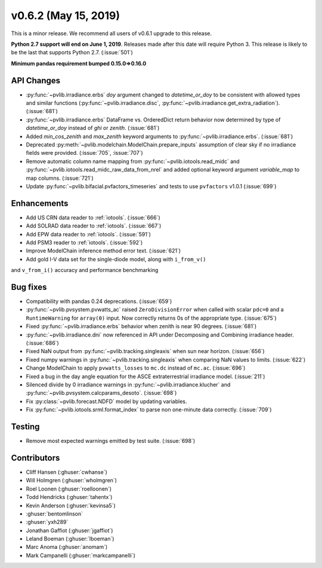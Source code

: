 .. _whatsnew_0620:

v0.6.2 (May 15, 2019)
---------------------

This is a minor release. We recommend all users of v0.6.1 upgrade to this
release.

**Python 2.7 support will end on June 1, 2019**. Releases made after this
date will require Python 3. This release is likely to be the last that
supports Python 2.7. (:issue:`501`)

**Minimum pandas requirement bumped 0.15.0=>0.16.0**


API Changes
~~~~~~~~~~~
* :py:func:`~pvlib.irradiance.erbs` *doy* argument changed to
  *datetime_or_doy* to be consistent with allowed types and similar
  functions (:py:func:`~pvlib.irradiance.disc`,
  :py:func:`~pvlib.irradiance.get_extra_radiation`). (:issue:`681`)
* :py:func:`~pvlib.irradiance.erbs` DataFrame vs. OrderedDict return
  behavior now determined by type of *datetime_or_doy* instead of
  *ghi* or *zenith*. (:issue:`681`)
* Added *min_cos_zenith* and *max_zenith* keyword arguments to
  :py:func:`~pvlib.irradiance.erbs`. (:issue:`681`)
* Deprecated :py:meth:`~pvlib.modelchain.ModelChain.prepare_inputs`
  assumption of clear sky if no irradiance fields were provided.
  (:issue:`705`, :issue:`707`)
* Remove automatic column name mapping from :py:func:`~pvlib.iotools.read_midc`
  and :py:func:`~pvlib.iotools.read_midc_raw_data_from_nrel` and added
  optional keyword argument `variable_map` to map columns. (:issue:`721`)
* Update :py:func:`~pvlib.bifacial.pvfactors_timeseries` and tests to use
  ``pvfactors`` v1.0.1 (:issue:`699`)

Enhancements
~~~~~~~~~~~~
* Add US CRN data reader to :ref:`iotools`. (:issue:`666`)
* Add SOLRAD data reader to :ref:`iotools`. (:issue:`667`)
* Add EPW data reader to :ref:`iotools`. (:issue:`591`)
* Add PSM3 reader to :ref:`iotools`. (:issue:`592`)
* Improve ModelChain inference method error text. (:issue:`621`)
* Add gold I-V data set for the single-diode model, along with ``i_from_v()``
and ``v_from_i()`` accuracy and performance benchmarking

Bug fixes
~~~~~~~~~
* Compatibility with pandas 0.24 deprecations. (:issue:`659`)
* :py:func:`~pvlib.pvsystem.pvwatts_ac` raised ``ZeroDivisionError``
  when called with scalar ``pdc=0``
  and a ``RuntimeWarning`` for ``array(0)`` input. Now correctly returns
  0s of the appropriate type. (:issue:`675`)
* Fixed :py:func:`~pvlib.irradiance.erbs` behavior when zenith is
  near 90 degrees. (:issue:`681`)
* :py:func:`~pvlib.irradiance.dni` now referenced in API under
  Decomposing and Combining irradiance header. (:issue:`686`)
* Fixed NaN output from :py:func:`~pvlib.tracking.singleaxis` when sun
  near horizon. (:issue:`656`)
* Fixed numpy warnings in :py:func:`~pvlib.tracking.singleaxis` when
  comparing NaN values to limits. (:issue:`622`)
* Change ModelChain to apply ``pvwatts_losses`` to ``mc.dc`` instead of
  ``mc.ac``. (:issue:`696`)
* Fixed a bug in the day angle equation for the ASCE
  extraterrestrial irradiance model. (:issue:`211`)
* Silenced divide by 0 irradiance warnings in
  :py:func:`~pvlib.irradiance.klucher` and
  :py:func:`~pvlib.pvsystem.calcparams_desoto`. (:issue:`698`)
* Fix :py:class:`~pvlib.forecast.NDFD` model by updating variables.
* Fix :py:func:`~pvlib.iotools.srml.format_index` to parse non
  one-minute data correctly. (:issue:`709`)


Testing
~~~~~~~
* Remove most expected warnings emitted by test suite. (:issue:`698`)


Contributors
~~~~~~~~~~~~
* Cliff Hansen (:ghuser:`cwhanse`)
* Will Holmgren (:ghuser:`wholmgren`)
* Roel Loonen (:ghuser:`roelloonen`)
* Todd Hendricks (:ghuser:`tahentx`)
* Kevin Anderson (:ghuser:`kevinsa5`)
* :ghuser:`bentomlinson`
* :ghuser:`yxh289`
* Jonathan Gaffiot (:ghuser:`jgaffiot`)
* Leland Boeman (:ghuser:`lboeman`)
* Marc Anoma (:ghuser:`anomam`)
* Mark Campanelli (:ghuser:`markcampanelli`)
